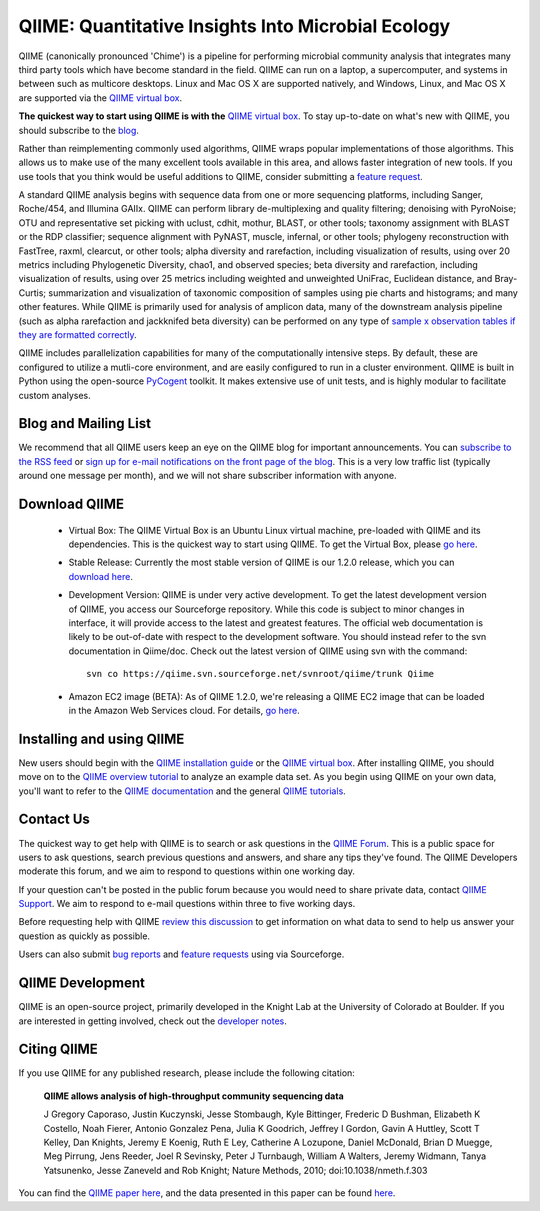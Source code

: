 
.. QIIME documentation master file, created by
   sphinx-quickstart on Mon Jan 25 12:57:02 2010.
   You can adapt this file completely to your liking, but it should at least
   contain the root `toctree` directive.

######################################################
QIIME: Quantitative Insights Into Microbial Ecology
######################################################
QIIME (canonically pronounced 'Chime') is a pipeline for performing microbial community analysis that integrates many third party tools which have become standard in the field. QIIME can run on a laptop, a supercomputer, and systems in between such as multicore desktops.  Linux and Mac OS X are supported natively, and Windows, Linux, and Mac OS X are supported via the `QIIME virtual box <./install/virtual_box.html>`_.

**The quickest way to start using QIIME is with the** `QIIME virtual box <./install/virtual_box.html>`_. To stay up-to-date on what's new with QIIME, you should subscribe to the `blog <http://qiime.wordpress.com>`_.

Rather than reimplementing commonly used algorithms, QIIME wraps popular implementations of those algorithms. This allows us to make use of the many excellent tools available in this area, and allows faster integration of new tools. If you use tools that you think would be useful additions to QIIME, consider submitting a `feature request <http://sourceforge.net/tracker/?atid=1157167&group_id=272178&func=browse>`_.

A standard QIIME analysis begins with sequence data from one or more sequencing platforms, including Sanger, Roche/454, and Illumina GAIIx. QIIME can perform library de-multiplexing and quality filtering; denoising with PyroNoise; OTU and representative set picking with uclust, cdhit, mothur, BLAST, or other tools; taxonomy assignment with BLAST or the RDP classifier; sequence alignment with PyNAST, muscle, infernal, or other tools; phylogeny reconstruction with FastTree, raxml, clearcut, or other tools; alpha diversity and rarefaction, including visualization of results, using over 20 metrics including Phylogenetic Diversity, chao1, and observed species; beta diversity and rarefaction, including visualization of results, using over 25 metrics including weighted and unweighted UniFrac, Euclidean distance, and Bray-Curtis; summarization and visualization of taxonomic composition of samples using pie charts and histograms; and many other features. While QIIME is primarily used for analysis of amplicon data, many of the downstream analysis pipeline (such as alpha rarefaction and jackknifed beta diversity) can be performed on any type of `sample x observation tables if they are formatted correctly <./documentation/file_formats.html#otu-table-format>`_. 

QIIME includes parallelization capabilities for many of the computationally intensive steps. By default, these are configured to utilize a mutli-core environment, and are easily configured to run in a cluster environment. QIIME is built in Python using the open-source PyCogent_ toolkit. It makes extensive use of unit tests, and is highly modular to facilitate custom analyses.

Blog and Mailing List
======================
We recommend that all QIIME users keep an eye on the QIIME blog for important announcements. You can `subscribe to the RSS feed <http://qiime.wordpress.com/feed/>`_ or `sign up for e-mail notifications on the front page of the blog <http://qiime.wordpress.com>`_. This is a very low traffic list (typically around one message per month), and we will not share subscriber information with anyone.


Download QIIME
===============

 * Virtual Box: The QIIME Virtual Box is an Ubuntu Linux virtual machine, pre-loaded with QIIME and its dependencies. This is the quickest way to start using QIIME. To get the Virtual Box, please `go here <./install/virtual_box.html>`_.

 * Stable Release: Currently the most stable version of QIIME is our 1.2.0 release, which you can `download here <http://sourceforge.net/projects/qiime/files/releases/Qiime-1.2.0.tar.gz/download>`_.

 * Development Version: QIIME is under very active development. To get the latest development version of QIIME, you access our Sourceforge repository. While this code is subject to minor changes in interface, it will provide access to the latest and greatest features. The official web documentation is likely to be out-of-date with respect to the development software. You should instead refer to the svn documentation in Qiime/doc. Check out the latest version of QIIME using svn with the command::

	svn co https://qiime.svn.sourceforge.net/svnroot/qiime/trunk Qiime
	
 * Amazon EC2 image (BETA): As of QIIME 1.2.0, we're releasing a QIIME EC2 image that can be loaded in the Amazon Web Services cloud. For details, `go here <./install/ec2.html>`_.

Installing and using QIIME
==========================
New users should begin with the `QIIME installation guide <./install/install.html>`_ or the `QIIME virtual box <./install/virtual_box.html>`_. After installing QIIME, you should move on to the `QIIME overview tutorial <./tutorials/tutorial.html>`_ to analyze an example data set. As you begin using QIIME on your own data, you'll want to refer to the `QIIME documentation <./documentation/index.html>`_ and the general `QIIME tutorials <./tutorials/index.html>`_.

Contact Us
===========
The quickest way to get help with QIIME is to search or ask questions in the `QIIME Forum <http://groups.google.com/group/qiime-forum>`_. This is a public space for users to ask questions, search previous questions and answers, and share any tips they've found. The QIIME Developers moderate this forum, and we aim to respond to questions within one working day.

If your question can't be posted in the public forum because you would need to share private data, contact `QIIME Support <qiime.help@colorado.edu>`_. We aim to respond to e-mail questions within three to five working days.

Before requesting help with QIIME `review this discussion <http://groups.google.com/group/qiime-forum/browse_thread/thread/67e2ab4af75655ae>`_ to get information on what data to send to help us answer your question as quickly as possible.

Users can also submit `bug reports <http://sourceforge.net/tracker/?group_id=272178&atid=1157164>`_ and `feature requests <http://sourceforge.net/tracker/?group_id=272178&atid=1157167>`_ using via Sourceforge.


QIIME Development
====================

QIIME is an open-source project, primarily developed in the Knight Lab at the University of Colorado at Boulder. If you are interested in getting involved, check out the `developer notes <./developer/index.html>`_.

Citing QIIME
============
If you use QIIME for any published research, please include the following citation:

	**QIIME allows analysis of high-throughput community sequencing data**
	
	J Gregory Caporaso, Justin Kuczynski, Jesse Stombaugh, Kyle Bittinger, Frederic D Bushman, Elizabeth K Costello, Noah Fierer, Antonio Gonzalez Pena, Julia K Goodrich, Jeffrey I Gordon, Gavin A Huttley, Scott T Kelley, Dan Knights, Jeremy E Koenig, Ruth E Ley, Catherine A Lozupone, Daniel McDonald, Brian D Muegge, Meg Pirrung, Jens Reeder, Joel R Sevinsky, Peter J Turnbaugh, William A Walters, Jeremy Widmann, Tanya Yatsunenko, Jesse Zaneveld and Rob Knight; Nature Methods, 2010; doi:10.1038/nmeth.f.303


You can find the `QIIME paper here <http://www.nature.com/nmeth/journal/vaop/ncurrent/full/nmeth.f.303.html>`_, and the data presented in this paper can be found `here <http://bmf.colorado.edu/QIIME/QIIME_NM_2010.tgz>`_.

.. _PyCogent: http://pycogent.sourceforge.net